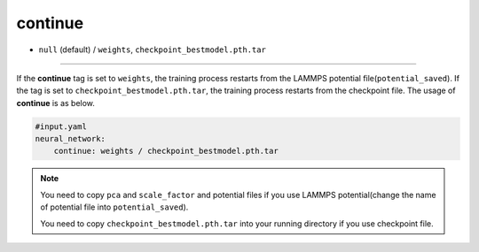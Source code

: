 ========
continue
========

- ``null`` (default) / ``weights``, ``checkpoint_bestmodel.pth.tar``

----

If the **continue** tag is set to ``weights``, the training process restarts from the LAMMPS potential file(``potential_saved``). If the tag is set to ``checkpoint_bestmodel.pth.tar``, the training process restarts from the checkpoint file. The usage of **continue** is as below.

.. code-block:: yaml
    
    #input.yaml
    neural_network:
        continue: weights / checkpoint_bestmodel.pth.tar

.. note::

   You need to copy ``pca`` and ``scale_factor`` and potential files if you use LAMMPS potential(change the name of potential file into ``potential_saved``).

   You need to copy ``checkpoint_bestmodel.pth.tar`` into your running directory if you use checkpoint file.
